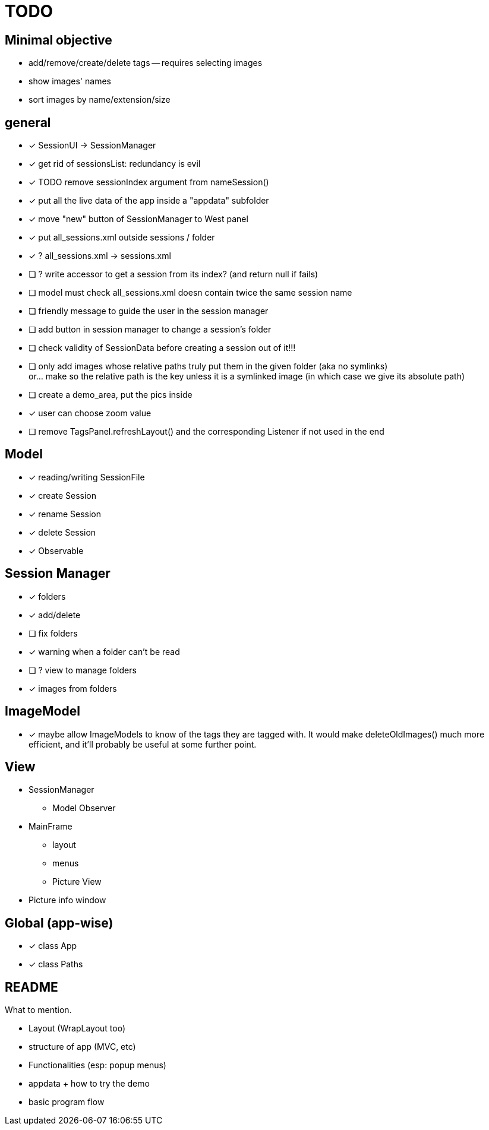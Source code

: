 = TODO

== Minimal objective

- add/remove/create/delete tags -- requires selecting images
- show images' names
- sort images by name/extension/size

== general
- [x] SessionUI -> SessionManager
- [x] get rid of sessionsList: redundancy is evil
- [x] TODO remove sessionIndex argument from nameSession()
- [x] put all the live data of the app inside a "appdata" subfolder
- [x] move "new" button of SessionManager to West panel
- [x] put all_sessions.xml outside sessions / folder
- [x] ? all_sessions.xml -> sessions.xml
- [ ] ? write accessor to get a session from its index? (and return null if fails)
- [ ] model must check all_sessions.xml doesn contain twice the same session name
- [ ] friendly message to guide the user in the session manager
- [ ] add button in session manager to change a session's folder
- [ ] check validity of SessionData before creating a session out of it!!!
- [ ] only add images whose relative paths truly put them in the given folder (aka no symlinks) +
  or... make so the relative path is the key unless it is a symlinked image
  (in which case we give its absolute path)
- [ ] create a demo_area, put the pics inside

- [x] user can choose zoom value
- [ ] remove TagsPanel.refreshLayout() and the corresponding Listener if not used in the end

== Model

- [x] reading/writing SessionFile
- [x] create Session
- [x] rename Session
- [x] delete Session

- [x] Observable

== Session Manager

- [x] folders
- [x] add/delete
- [ ] fix folders
- [x] warning when a folder can't be read
- [ ] ? view to manage folders
- [x] images from folders

== ImageModel

- [x] maybe allow ImageModels to know of the tags they are tagged with.
  It would make deleteOldImages() much more efficient,
  and it'll probably be useful at some further point.


== View

- SessionManager
** Model Observer

- MainFrame
** layout
** menus
** Picture View

- Picture info window

== Global (app-wise)

- [x] class App
- [x] class Paths

== README

What to mention.

- Layout (WrapLayout too)
- structure of app (MVC, etc)
- Functionalities (esp: popup menus)
- appdata + how to try the demo
- basic program flow
